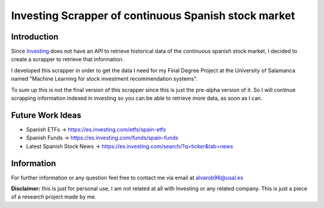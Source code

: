Investing Scrapper of continuous Spanish stock market
=====================================================

-----------------
Introduction
-----------------

Since `Investing <https://es.investing.com/>`_ does not have an API to retrieve
historical data of the continuous spanish stock market, I decided to create a scrapper
to retrieve that information.

I developed this scrapper in order to get the data I need
for my Final Degree Project at the University of Salamanca named "Machine Learning for stock investment recommendation systems".

To sum up this is not the final version of this scrapper since this is just the pre-alpha version of it. So I will continue scrapping information indexed in investing so you can be able to retrieve more data, as soon as I can.

-----------------
Future Work Ideas
-----------------

* Spanish ETFs -> https://es.investing.com/etfs/spain-etfs
* Spanish Funds -> https://es.investing.com/funds/spain-funds
* Latest Spanish Stock News -> https://es.investing.com/search/?q=ticker&tab=news

-----------------
Information
-----------------

For further information or any question feel free to contact me via email at alvarob96@usal.es

**Disclaimer:** this is just for personal use, I am not related at all with Investing or
any related company. This is just a piece of a research project made by me.
